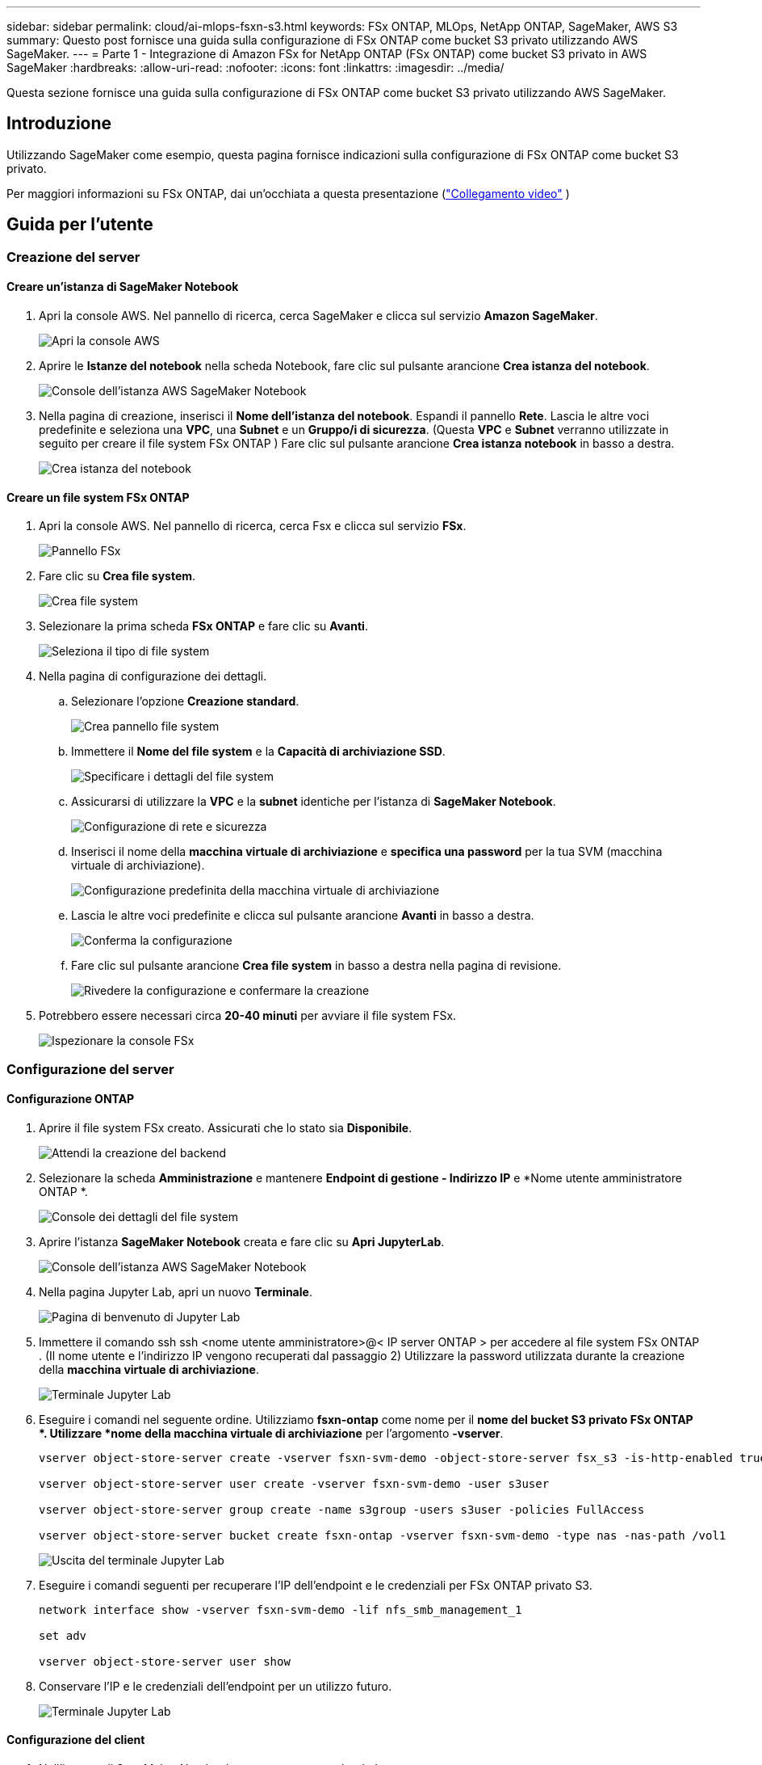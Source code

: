 ---
sidebar: sidebar 
permalink: cloud/ai-mlops-fsxn-s3.html 
keywords: FSx ONTAP, MLOps, NetApp ONTAP, SageMaker, AWS S3 
summary: Questo post fornisce una guida sulla configurazione di FSx ONTAP come bucket S3 privato utilizzando AWS SageMaker. 
---
= Parte 1 - Integrazione di Amazon FSx for NetApp ONTAP (FSx ONTAP) come bucket S3 privato in AWS SageMaker
:hardbreaks:
:allow-uri-read: 
:nofooter: 
:icons: font
:linkattrs: 
:imagesdir: ../media/


[role="lead"]
Questa sezione fornisce una guida sulla configurazione di FSx ONTAP come bucket S3 privato utilizzando AWS SageMaker.



== Introduzione

Utilizzando SageMaker come esempio, questa pagina fornisce indicazioni sulla configurazione di FSx ONTAP come bucket S3 privato.

Per maggiori informazioni su FSx ONTAP, dai un'occhiata a questa presentazione (link:http://youtube.com/watch?v=mFN13R6JuUk["Collegamento video"] )



== Guida per l'utente



=== Creazione del server



==== Creare un'istanza di SageMaker Notebook

. Apri la console AWS.  Nel pannello di ricerca, cerca SageMaker e clicca sul servizio *Amazon SageMaker*.
+
image:mlops-fsxn-s3-integration-021.png["Apri la console AWS"]

. Aprire le *Istanze del notebook* nella scheda Notebook, fare clic sul pulsante arancione *Crea istanza del notebook*.
+
image:mlops-fsxn-s3-integration-001.png["Console dell'istanza AWS SageMaker Notebook"]

. Nella pagina di creazione, inserisci il *Nome dell'istanza del notebook*. Espandi il pannello *Rete*. Lascia le altre voci predefinite e seleziona una *VPC*, una *Subnet* e un *Gruppo/i di sicurezza*.  (Questa *VPC* e *Subnet* verranno utilizzate in seguito per creare il file system FSx ONTAP ) Fare clic sul pulsante arancione *Crea istanza notebook* in basso a destra.
+
image:mlops-fsxn-s3-integration-002.png["Crea istanza del notebook"]





==== Creare un file system FSx ONTAP

. Apri la console AWS.  Nel pannello di ricerca, cerca Fsx e clicca sul servizio *FSx*.
+
image:mlops-fsxn-s3-integration-003.png["Pannello FSx"]

. Fare clic su *Crea file system*.
+
image:mlops-fsxn-s3-integration-004.png["Crea file system"]

. Selezionare la prima scheda *FSx ONTAP* e fare clic su *Avanti*.
+
image:mlops-fsxn-s3-integration-005.png["Seleziona il tipo di file system"]

. Nella pagina di configurazione dei dettagli.
+
.. Selezionare l'opzione *Creazione standard*.
+
image:mlops-fsxn-s3-integration-006.png["Crea pannello file system"]

.. Immettere il *Nome del file system* e la *Capacità di archiviazione SSD*.
+
image:mlops-fsxn-s3-integration-007.png["Specificare i dettagli del file system"]

.. Assicurarsi di utilizzare la *VPC* e la *subnet* identiche per l'istanza di *SageMaker Notebook*.
+
image:mlops-fsxn-s3-integration-008.png["Configurazione di rete e sicurezza"]

.. Inserisci il nome della *macchina virtuale di archiviazione* e *specifica una password* per la tua SVM (macchina virtuale di archiviazione).
+
image:mlops-fsxn-s3-integration-009.png["Configurazione predefinita della macchina virtuale di archiviazione"]

.. Lascia le altre voci predefinite e clicca sul pulsante arancione *Avanti* in basso a destra.
+
image:mlops-fsxn-s3-integration-010.png["Conferma la configurazione"]

.. Fare clic sul pulsante arancione *Crea file system* in basso a destra nella pagina di revisione.
+
image:mlops-fsxn-s3-integration-011.png["Rivedere la configurazione e confermare la creazione"]



. Potrebbero essere necessari circa *20-40 minuti* per avviare il file system FSx.
+
image:mlops-fsxn-s3-integration-012.png["Ispezionare la console FSx"]





=== Configurazione del server



==== Configurazione ONTAP

. Aprire il file system FSx creato.  Assicurati che lo stato sia *Disponibile*.
+
image:mlops-fsxn-s3-integration-013.png["Attendi la creazione del backend"]

. Selezionare la scheda *Amministrazione* e mantenere *Endpoint di gestione - Indirizzo IP* e *Nome utente amministratore ONTAP *.
+
image:mlops-fsxn-s3-integration-014.png["Console dei dettagli del file system"]

. Aprire l'istanza *SageMaker Notebook* creata e fare clic su *Apri JupyterLab*.
+
image:mlops-fsxn-s3-integration-015.png["Console dell'istanza AWS SageMaker Notebook"]

. Nella pagina Jupyter Lab, apri un nuovo *Terminale*.
+
image:mlops-fsxn-s3-integration-016.png["Pagina di benvenuto di Jupyter Lab"]

. Immettere il comando ssh ssh <nome utente amministratore>@< IP server ONTAP > per accedere al file system FSx ONTAP .  (Il nome utente e l'indirizzo IP vengono recuperati dal passaggio 2) Utilizzare la password utilizzata durante la creazione della *macchina virtuale di archiviazione*.
+
image:mlops-fsxn-s3-integration-017.png["Terminale Jupyter Lab"]

. Eseguire i comandi nel seguente ordine.  Utilizziamo *fsxn-ontap* come nome per il *nome del bucket S3 privato FSx ONTAP *.  Utilizzare *nome della macchina virtuale di archiviazione* per l'argomento *-vserver*.
+
[source, bash]
----
vserver object-store-server create -vserver fsxn-svm-demo -object-store-server fsx_s3 -is-http-enabled true -is-https-enabled false

vserver object-store-server user create -vserver fsxn-svm-demo -user s3user

vserver object-store-server group create -name s3group -users s3user -policies FullAccess

vserver object-store-server bucket create fsxn-ontap -vserver fsxn-svm-demo -type nas -nas-path /vol1
----
+
image:mlops-fsxn-s3-integration-018.png["Uscita del terminale Jupyter Lab"]

. Eseguire i comandi seguenti per recuperare l'IP dell'endpoint e le credenziali per FSx ONTAP privato S3.
+
[source, bash]
----
network interface show -vserver fsxn-svm-demo -lif nfs_smb_management_1

set adv

vserver object-store-server user show
----
. Conservare l'IP e le credenziali dell'endpoint per un utilizzo futuro.
+
image:mlops-fsxn-s3-integration-019.png["Terminale Jupyter Lab"]





==== Configurazione del client

. Nell'istanza di SageMaker Notebook, crea un nuovo notebook Jupyter.
+
image:mlops-fsxn-s3-integration-020.png["Apri un nuovo notebook Jupyter"]

. Utilizzare il codice seguente come soluzione alternativa per caricare i file nel bucket S3 privato di FSx ONTAP .  Per un esempio di codice completo fare riferimento a questo notebook.link:https://nbviewer.jupyter.org/github/NetAppDocs/netapp-solutions/blob/main/media/mlops_fsxn_s3_integration_0.ipynb["fsxn_demo.ipynb"]
+
[source, python]
----
# Setup configurations
# -------- Manual configurations --------
seed: int = 77                                              # Random seed
bucket_name: str = 'fsxn-ontap'                             # The bucket name in ONTAP
aws_access_key_id = '<Your ONTAP bucket key id>'            # Please get this credential from ONTAP
aws_secret_access_key = '<Your ONTAP bucket access key>'    # Please get this credential from ONTAP
fsx_endpoint_ip: str = '<Your FSx ONTAP IP address>'        # Please get this IP address from FSx ONTAP
# -------- Manual configurations --------

# Workaround
## Permission patch
!mkdir -p vol1
!sudo mount -t nfs $fsx_endpoint_ip:/vol1 /home/ec2-user/SageMaker/vol1
!sudo chmod 777 /home/ec2-user/SageMaker/vol1

## Authentication for FSx ONTAP as a Private S3 Bucket
!aws configure set aws_access_key_id $aws_access_key_id
!aws configure set aws_secret_access_key $aws_secret_access_key

## Upload file to the FSx ONTAP Private S3 Bucket
%%capture
local_file_path: str = <Your local file path>

!aws s3 cp --endpoint-url http://$fsx_endpoint_ip /home/ec2-user/SageMaker/$local_file_path  s3://$bucket_name/$local_file_path

# Read data from FSx ONTAP Private S3 bucket
## Initialize a s3 resource client
import boto3

# Get session info
region_name = boto3.session.Session().region_name

# Initialize Fsxn S3 bucket object
# --- Start integrating SageMaker with FSXN ---
# This is the only code change we need to incorporate SageMaker with FSXN
s3_client: boto3.client = boto3.resource(
    's3',
    region_name=region_name,
    aws_access_key_id=aws_access_key_id,
    aws_secret_access_key=aws_secret_access_key,
    use_ssl=False,
    endpoint_url=f'http://{fsx_endpoint_ip}',
    config=boto3.session.Config(
        signature_version='s3v4',
        s3={'addressing_style': 'path'}
    )
)
# --- End integrating SageMaker with FSXN ---

## Read file byte content
bucket = s3_client.Bucket(bucket_name)

binary_data = bucket.Object(data.filename).get()['Body']
----


Questo conclude l'integrazione tra FSx ONTAP e l'istanza SageMaker.



== Lista di controllo utile per il debug

* Assicurarsi che l'istanza di SageMaker Notebook e il file system FSx ONTAP si trovino nella stessa VPC.
* Ricordarsi di eseguire il comando *set dev* su ONTAP per impostare il livello di privilegio su *dev*.




== FAQ (aggiornato al 27 settembre 2023)

D: Perché ricevo l'errore "*Si è verificato un errore (NotImplemented) durante la chiamata dell'operazione CreateMultipartUpload: il comando s3 richiesto non è implementato*" quando carico file su FSx ONTAP?

R: In quanto bucket S3 privato, FSx ONTAP supporta il caricamento di file fino a 100 MB.  Quando si utilizza il protocollo S3, i file più grandi di 100 MB vengono divisi in blocchi da 100 MB e viene chiamata la funzione 'CreateMultipartUpload'.  Tuttavia, l'attuale implementazione di FSx ONTAP private S3 non supporta questa funzione.

D: Perché ricevo l'errore "*Si è verificato un errore (Accesso negato) durante la chiamata delle operazioni PutObject: Accesso negato*" quando carico file su FSx ONTAP?

R: Per accedere al bucket S3 privato FSx ONTAP da un'istanza di SageMaker Notebook, sostituire le credenziali AWS con le credenziali FSx ONTAP .  Tuttavia, per concedere l'autorizzazione di scrittura all'istanza è necessaria una soluzione alternativa che prevede il montaggio del bucket e l'esecuzione del comando shell 'chmod' per modificare le autorizzazioni.

D: Come posso integrare il bucket S3 privato FSx ONTAP con altri servizi SageMaker ML?

R: Purtroppo, l'SDK dei servizi SageMaker non fornisce un modo per specificare l'endpoint per il bucket S3 privato.  Di conseguenza, FSx ONTAP S3 non è compatibile con i servizi SageMaker quali Sagemaker Data Wrangler, Sagemaker Clarify, Sagemaker Glue, Sagemaker Athena, Sagemaker AutoML e altri.
